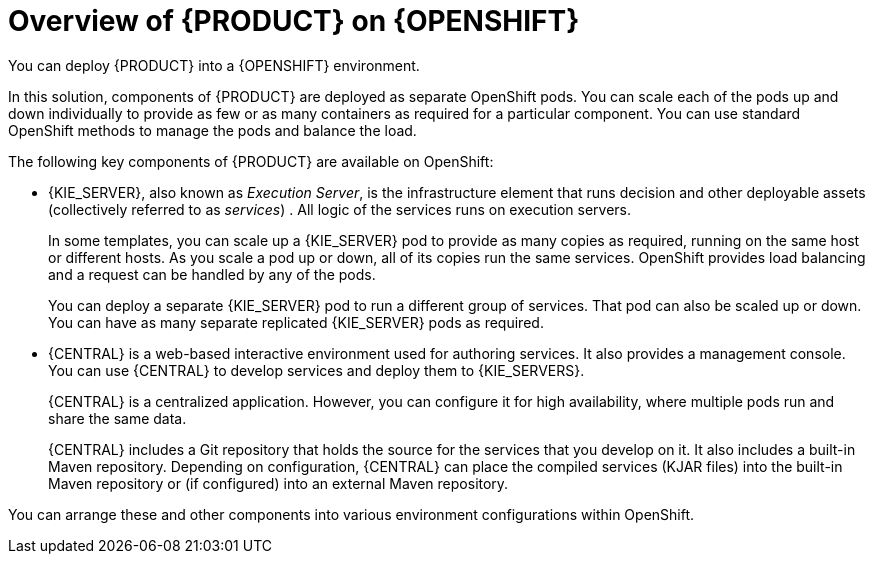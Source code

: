 [id='ba-openshift-overview-con_{context}']
= Overview of {PRODUCT} on {OPENSHIFT}
You can deploy {PRODUCT} into a {OPENSHIFT} environment.

In this solution, components of {PRODUCT} are deployed as separate OpenShift pods. You can scale each of the pods up and down individually to provide as few or as many containers as required for a particular component. You can use standard OpenShift methods to manage the pods and balance the load.

The following key components of {PRODUCT} are available on OpenShift:

* {KIE_SERVER}, also known as _Execution Server_, is the infrastructure element that runs decision
ifdef::DM[]
services
endif::DM[]
ifdef::PAM[]
services, process applications,
endif::PAM[]
and other deployable assets (collectively referred to as _services_) . All logic of the services runs on execution servers.
ifdef::PAM[]
+
A database server is normally required for {KIE_SERVER}. You can provide a database server in another OpenShift pod or configure an execution server on OpenShift to use any other database server. Alternatively, {KIE_SERVER} can use an H2 database; in this case, you cannot scale the pod.
endif::PAM[]
+
In some templates, you can scale up a {KIE_SERVER} pod to provide as many copies as required, running on the same host or different hosts. As you scale a pod up or down, all of its copies
ifdef::PAM[use the same database server and]
run the same services. OpenShift provides load balancing and a request can be handled by any of the pods.
+
You can deploy a separate {KIE_SERVER} pod to run a different group of services. That pod can also be scaled up or down. You can have as many separate replicated {KIE_SERVER} pods as required.
+
* {CENTRAL} is a web-based interactive environment used for authoring services. It also provides a management
ifdef::PAM[and monitoring]
console. You can use {CENTRAL} to develop services and deploy them to {KIE_SERVERS}.
ifdef::PAM[You can also use {CENTRAL} to monitor the execution of processes.]
+
{CENTRAL} is a centralized application. However, you can configure it for high availability, where multiple pods run and share the same data.
+
{CENTRAL} includes a Git repository that holds the source for the services that you develop on it. It also includes a built-in Maven repository. Depending on configuration, {CENTRAL} can place the compiled services (KJAR files) into the built-in Maven repository or (if configured) into an external Maven repository.
ifdef::PAM[]
+
* {CENTRAL} Monitoring is a web-based management and monitoring console. It can manage the deployment of services to {KIE_SERVERS} and provide monitoring information, but does not include authoring capabilities. You can use this component to manage staging and production environments.
+
* Smart Router is an optional layer between {KIE_SERVERS} and other components that interact with them. When your environment includes many services running on different {KIE_SERVERS}, Smart Router provides a single endpoint to all client applications. A client application can make a REST API call that requires any service. Smart Router automatically calls the {KIE_SERVER} that can process a particular request.
endif::PAM[]

You can arrange these and other components into various environment configurations within OpenShift.

ifeval::["{context}"=="openshift-templates"]
The following environment types are typical:

* _Trial_: an environment for demonstration and evaluation of {PRODUCT}. This environment includes {CENTRAL} and a {KIE_SERVER}. You can set it up quickly and use it to evaluate or demonstrate developing and running assets. However, the environment does not use any persistent storage and any work you do in the environment is not saved.
ifdef::PAM[]
* _Authoring_: An environment for creating and modifying services using {CENTRAL}. It consists of pods that provide {CENTRAL} for the authoring work and a {KIE_SERVER} for test execution of the services.
* _Managed deployment_: An environment for running existing services for staging and production purposes. This environment includes several groups of {KIE_SERVER} pods; you can deploy and undeploy services on every such group and also scale the group up or down as necessary. Use {CENTRAL} Monitoring to deploy, run, and stop the services and to monitor their execution.
+
You can deploy two types of managed environment. In a _freeform_ server environment, you initially deploy {CENTRAL} Monitoring and one {KIE_SERVER}. You can additionally deploy any number of {KIE_SERVERS}. {CENTRAL} Monitoring can connect to all servers in the same namespace.
+
Alternatively, you can deploy a _fixed_ managed server environment. A single deployment includes {CENTRAL} Monitoring, Smart Router, and a preset number of {KIE_SERVERS} (by default, two servers, but you can modify the template  to change the number). You cannot easily add or remove servers at a later time.
endif::PAM[]
ifdef::DM[]
* _Authoring or managed environment_: An environment architecture that can be used for creating and modifying services using {CENTRAL} and also for running services on {KIE_SERVERS}. It consists of pods that provide {CENTRAL} for the authoring work and one or more {KIE_SERVERS} for execution of the services. Each {KIE_SERVER} is a pod that you can replicate by scaling it up or down as necessary. You can deploy and undeploy services on each {KIE_SERVER} using {CENTRAL}.
endif::DM[]
* _Deployment with immutable servers_: An alternate environment for running existing services for staging and production purposes. In this environment, when you deploy a {KIE_SERVER} pod, it builds an image that loads and starts a service or group of services. You cannot stop any service on the pod or add any new service to the pod. If you want to use another version of a service or modify the configuration in any other way, you deploy a new server image and displace the old one. In this system, {KIE_SERVER} runs like any other pod on the OpenShift environment; you can use any container-based integration workflows and do not need to use any other tools to manage the pods.
ifdef::PAM[]
+
Optionally, you can use {CENTRAL} Monitoring to monitor the performance of the environment and to stop and restart some of the service instances, but not to deploy additional services to any {KIE_SERVER} or undeploy any existing ones (you cannot add or remove containers).
endif::PAM[]

To deploy a {PRODUCT} environment on OpenShift, you can use the templates that are provided with {PRODUCT}.
ifdef::PAM[You can modify some of the templates to ensure that the configuration suits your environment.]

endif::[]
